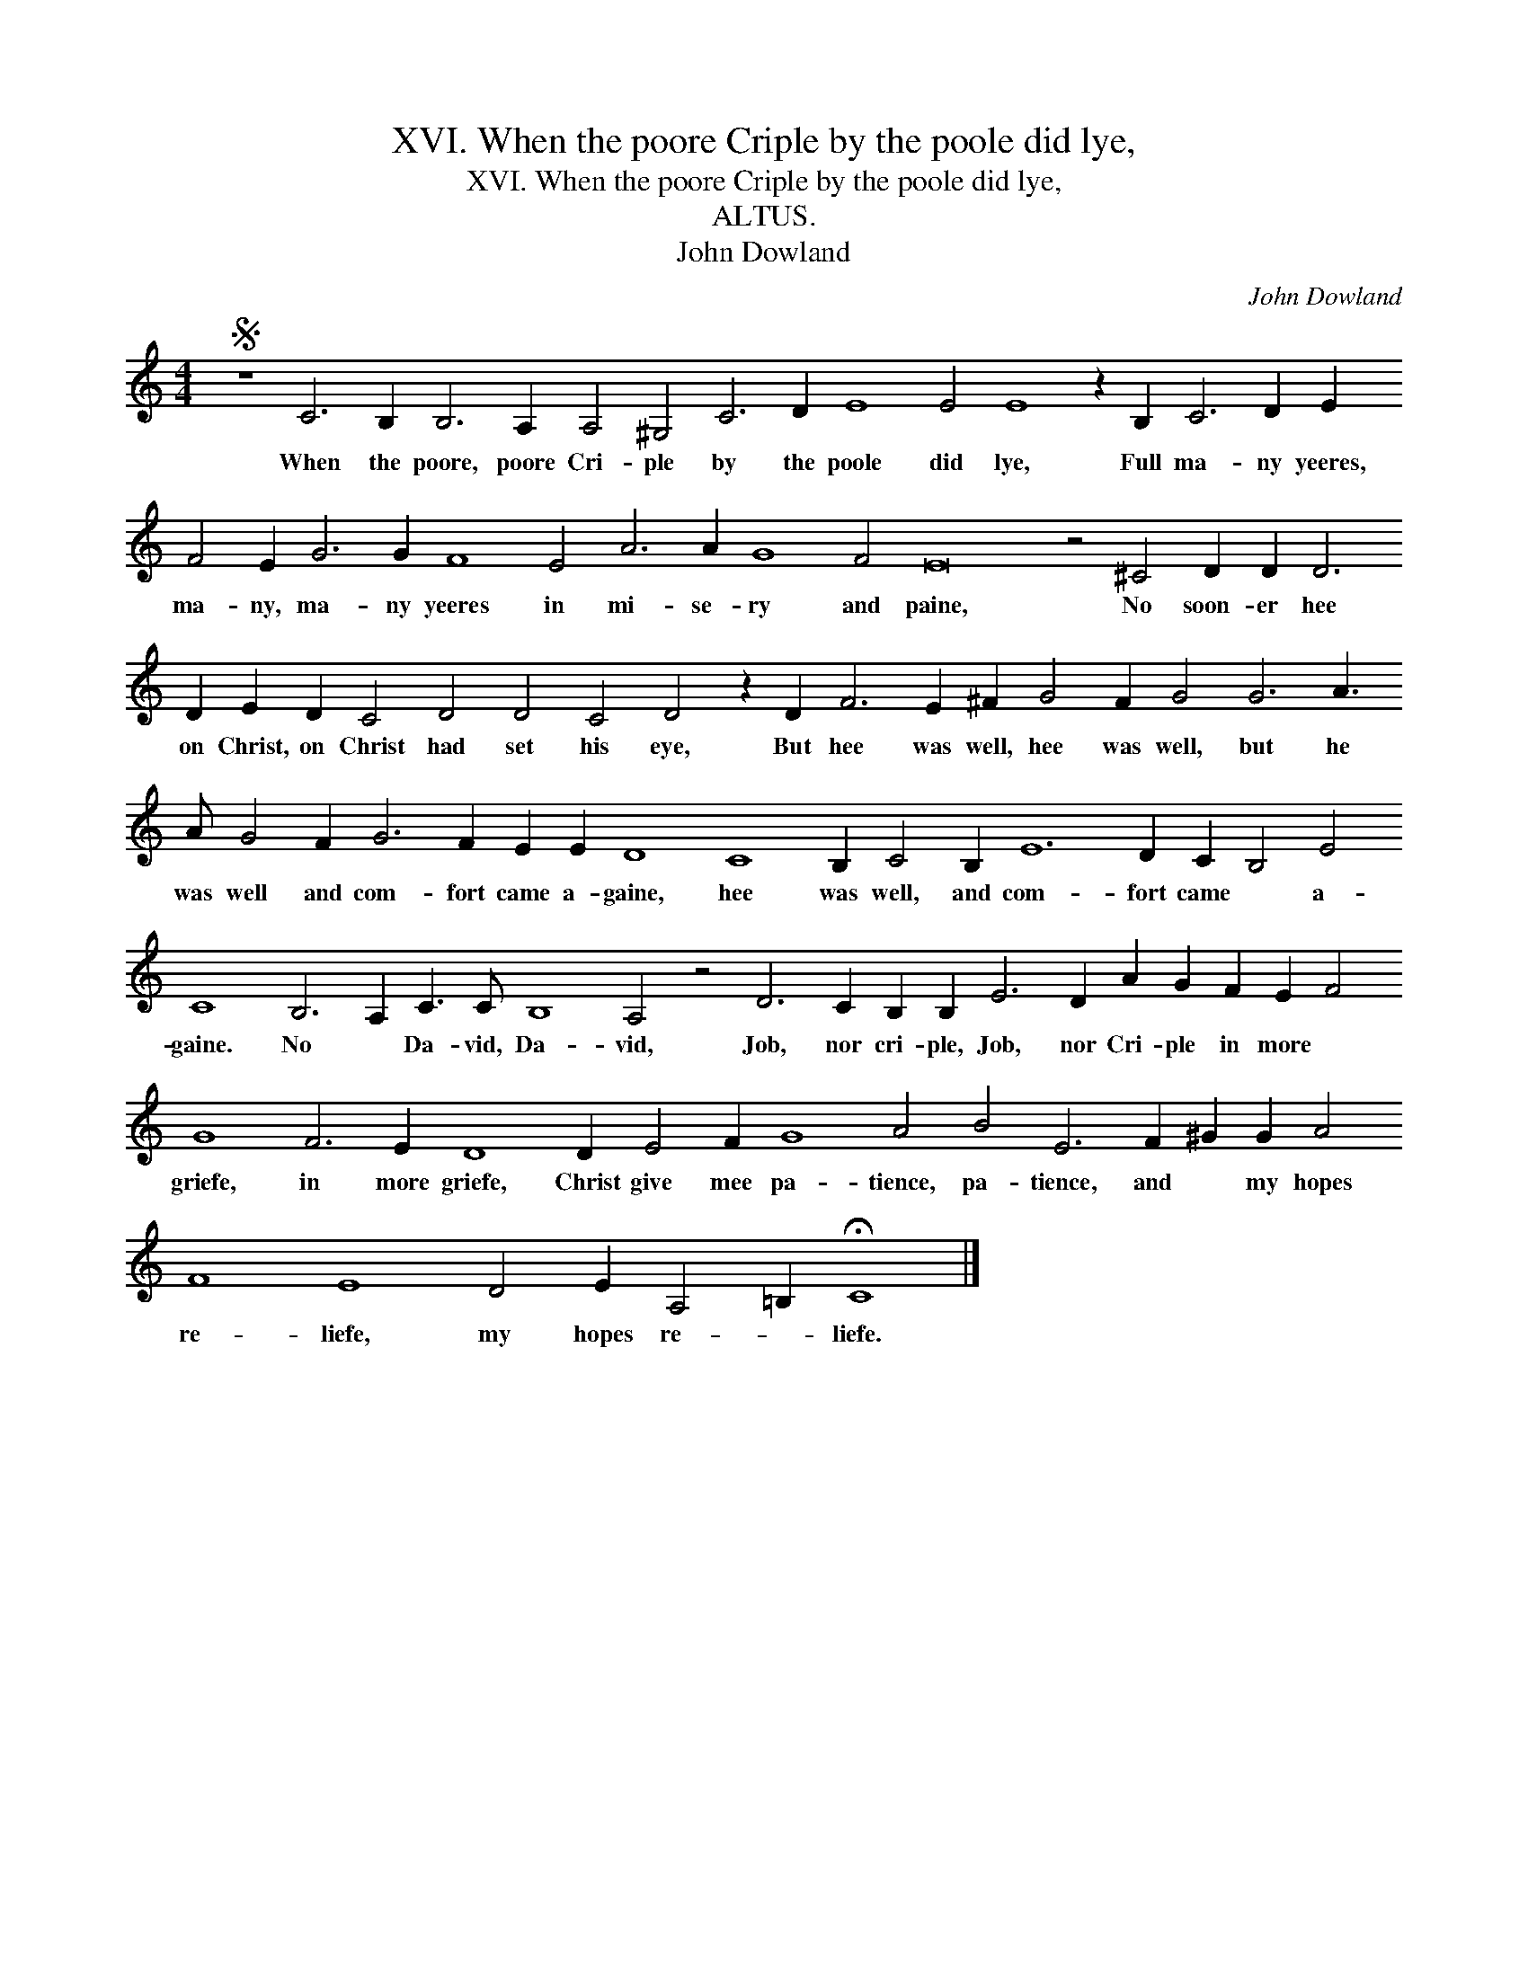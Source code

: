 X:1
T:XVI. When the poore Criple by the poole did lye,
T:XVI. When the poore Criple by the poole did lye,
T:ALTUS.
T:John Dowland
C:John Dowland
L:1/8
M:4/4
K:C
V:1 treble 
V:1
S z8 C6 B,2 B,6 A,2 A,4 ^G,4 C6 D2 E8 E4 E8 z2 B,2 C6 D2 E2 F4 E2 G6 G2 F8 E4 A6 A2 G8 F4 E16 z4 ^C4 D2 D2 D6 D2 E2 D2 C4 D4 D4 C4 D4 z2 D2 F6 E2 ^F2 G4 F2 G4 G6 A3 A G4 F2 G6 F2 E2 E2 D8 C8 B,2 C4 B,2 E12 D2 C2 B,4 E4 C8 B,6 A,2 C3 C B,8 A,4 z4 D6 C2 B,2 B,2 E6 D2 A2 G2 F2 E2 F4 G8 F6 E2 D8 D2 E4 F2 G8 A4 B4 E6 F2 ^G2 G2 A4 F8 E8 D4 E2 A,4 =B,2 !fermata!C8 |] %1
w: When the poore, poore Cri- ple by the poole did lye, Full ma- ny yeeres, ma- ny, ma- ny yeeres in mi- se- ry and paine, No soon- er hee on Christ, on Christ had set his eye, But hee was well, hee was well, but he was well and com- fort came a- gaine, hee was well, and com- fort came * a- gaine. No * Da- vid, Da- vid, Job, nor cri- ple, Job, nor Cri- ple in more * griefe, in more griefe, Christ give mee pa- tience, pa- tience, and * my hopes re- liefe, my hopes re- * liefe.|

